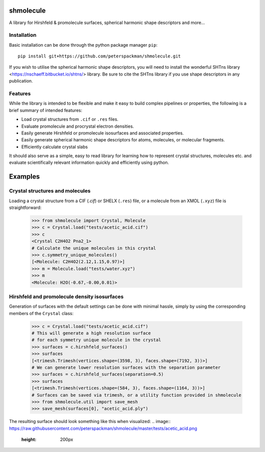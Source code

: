 shmolecule
-----------

A library for Hirshfeld & promolecule surfaces, spherical harmonic shape
descriptors and more...

Installation
============

Basic installation can be done through the python package manager ``pip``::

    pip install git+https://github.com/peterspackman/shmolecule.git

If you wish to utilise the spherical harmonic shape descriptors, you will
need to install the wonderful SHTns library <https://nschaeff.bitbucket.io/shtns/>
library. Be sure to cite the SHTns library if you use shape descriptors in any
publication.

Features
========
While the library is intended to be flexible and make it easy to build
complex pipelines or properties, the following is a brief summary of 
intended features:

* Load crystal structures from ``.cif`` or ``.res`` files.
* Evaluate promolecule and procrystal electron densities.
* Easily generate Hirshfeld or promolecule isosurfaces and associated properties.
* Easily generate spherical harmonic shape descriptors for atoms, molecules, or molecular fragments.
* Efficiently calculate crystal slabs

It should also serve as a simple, easy to read library for learning
how to represent crystal structures, molecules etc. and evaluate
scientifically relevant information quickly and efficiently using
python.


Examples
--------

Crystal structures and molecules
========================================
Loading a crystal structure from a CIF (`.cif`) or SHELX (``.res``)
file, or a molecule from an XMOL (``.xyz``) file is straightforward:

    >>> from shmolecule import Crystal, Molecule
    >>> c = Crystal.load("tests/acetic_acid.cif")
    >>> c
    <Crystal C2H4O2 Pna2_1>
    # Calculate the unique molecules in this crystal
    >>> c.symmetry_unique_molecules()
    [<Molecule: C2H4O2(2.12,1.15,0.97)>]
    >>> m = Molecule.load("tests/water.xyz")
    >>> m
    <Molecule: H2O(-0.67,-0.00,0.01)>
    

Hirshfeld and promolecule density isosurfaces
=============================================

Generation of surfaces with the default settings can be done with
minimal hassle, simply by using the corresponding members of the ``Crystal``
class:

    >>> c = Crystal.load("tests/acetic_acid.cif")
    # This will generate a high resolution surface
    # for each symmetry unique molecule in the crystal
    >>> surfaces = c.hirshfeld_surfaces()
    >>> surfaces
    [<trimesh.Trimesh(vertices.shape=(3598, 3), faces.shape=(7192, 3))>]
    # We can generate lower resolution surfaces with the separation parameter
    >>> surfaces = c.hirshfeld_surfaces(separation=0.5)
    >>> surfaces
    [<trimesh.Trimesh(vertices.shape=(584, 3), faces.shape=(1164, 3))>]
    # Surfaces can be saved via trimesh, or a utility function provided in shmolecule
    >>> from shmolecule.util import save_mesh
    >>> save_mesh(surfaces[0], "acetic_acid.ply")
    
The resulting surface should look something like this when visualized:
.. image:: https://raw.githubusercontent.com/peterspackman/shmolecule/master/tests/acetic_acid.png
  :height: 200px



